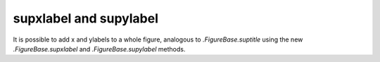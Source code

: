 supxlabel and supylabel
-----------------------

It is possible to add x and ylabels to a whole figure, analogous to
`.FigureBase.suptitle` using the new `.FigureBase.supxlabel` and
`.FigureBase.supylabel` methods.

.. plot::

  np.random.seed(19680801)
  fig, axs = plt.subplots(3, 2, figsize=(5, 5), constrained_layout=True,
                          sharex=True, sharey=True)

  for nn, ax in enumerate(axs.flat):
      ax.set_title(f'Channel {nn}')
      ax.plot(np.cumsum(np.random.randn(50)))

  fig.supxlabel('Time [s]')
  fig.supylabel('Data [V]')
